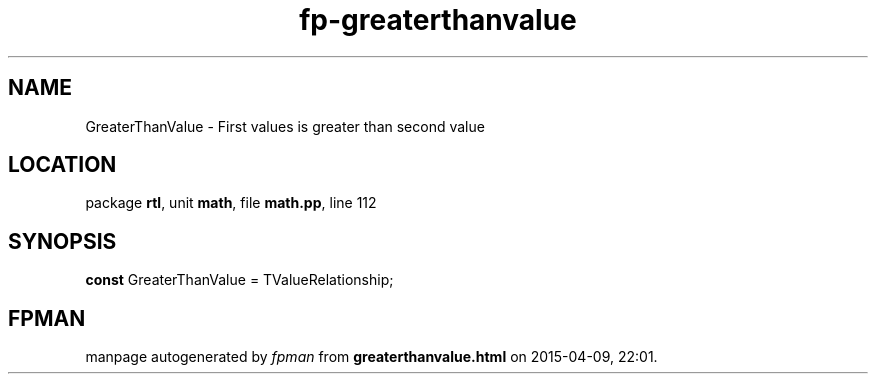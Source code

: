 .\" file autogenerated by fpman
.TH "fp-greaterthanvalue" 3 "2014-03-14" "fpman" "Free Pascal Programmer's Manual"
.SH NAME
GreaterThanValue - First values is greater than second value
.SH LOCATION
package \fBrtl\fR, unit \fBmath\fR, file \fBmath.pp\fR, line 112
.SH SYNOPSIS
\fBconst\fR GreaterThanValue = TValueRelationship;

.SH FPMAN
manpage autogenerated by \fIfpman\fR from \fBgreaterthanvalue.html\fR on 2015-04-09, 22:01.

